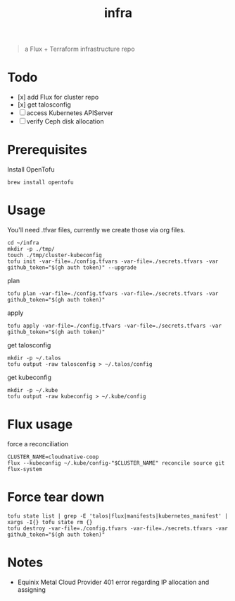 #+title: infra

#+begin_quote
a Flux + Terraform infrastructure repo
#+end_quote

* Todo

- [x] add Flux for cluster repo
- [x] get talosconfig
- [ ] access Kubernetes APIServer
- [ ] verify Ceph disk allocation

* Prerequisites

Install OpenTofu

#+begin_src tmux :session ":tofu "
brew install opentofu
#+end_src

#+RESULTS:

* Usage

You'll need .tfvar files, currently we create those via org files.

#+begin_src tmux :session ":tofu"
cd ~/infra
mkdir -p ./tmp/
touch ./tmp/cluster-kubeconfig
tofu init -var-file=./config.tfvars -var-file=./secrets.tfvars -var github_token="$(gh auth token)" --upgrade
#+end_src

plan

#+begin_src tmux :session ":tofu"
tofu plan -var-file=./config.tfvars -var-file=./secrets.tfvars -var github_token="$(gh auth token)"
#+end_src

apply

#+begin_src tmux :session ":tofu"
tofu apply -var-file=./config.tfvars -var-file=./secrets.tfvars -var github_token="$(gh auth token)"
#+end_src

get talosconfig

#+begin_src tmux :session ":talos"
mkdir -p ~/.talos
tofu output -raw talosconfig > ~/.talos/config
#+end_src

get kubeconfig

#+begin_src tmux
mkdir -p ~/.kube
tofu output -raw kubeconfig > ~/.kube/config
#+end_src

* Flux usage

force a reconciliation

#+begin_src tmux
CLUSTER_NAME=cloudnative-coop
flux --kubeconfig ~/.kube/config-"$CLUSTER_NAME" reconcile source git flux-system
#+end_src

* Force tear down

#+begin_src tmux :session ":tofu"
tofu state list | grep -E 'talos|flux|manifests|kubernetes_manifest' | xargs -I{} tofu state rm {}
tofu destroy -var-file=./config.tfvars -var-file=./secrets.tfvars -var github_token="$(gh auth token)"
#+end_src

* Notes

- Equinix Metal Cloud Provider 401 error regarding IP allocation and assigning
